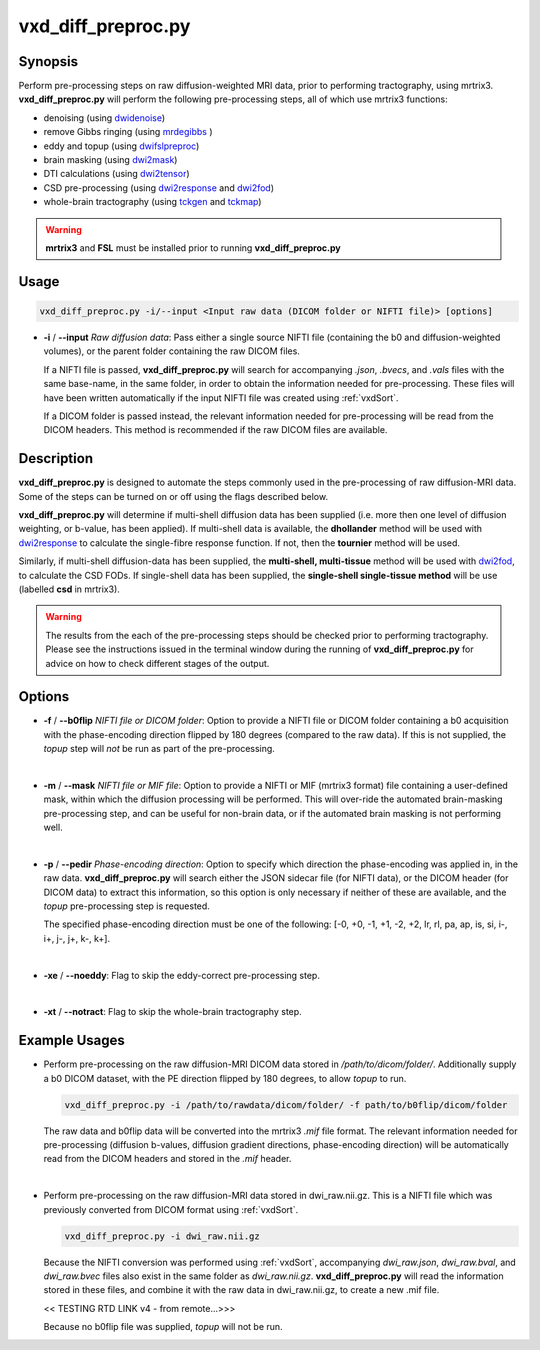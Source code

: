 ============================================================
vxd_diff_preproc.py
============================================================

Synopsis
------------
Perform pre-processing steps on raw diffusion-weighted MRI data, prior to performing tractography, using mrtrix3.
**vxd_diff_preproc.py** will perform the following pre-processing steps, all of which use mrtrix3 functions:

- denoising (using `dwidenoise <https://mrtrix.readthedocs.io/en/latest/reference/commands/dwidenoise.html?highlight=dwidenoise>`_)
- remove Gibbs ringing (using `mrdegibbs <https://mrtrix.readthedocs.io/en/latest/reference/commands/mrdegibbs.html?highlight=mrdegibbs>`_ )
- eddy and topup (using `dwifslpreproc <https://mrtrix.readthedocs.io/en/latest/reference/commands/dwifslpreproc.html?highlight=dwifslpreproc>`_)
- brain masking (using `dwi2mask <https://mrtrix.readthedocs.io/en/latest/reference/commands/dwi2mask.html?highlight=dwi2mask>`_)
- DTI calculations (using `dwi2tensor <https://mrtrix.readthedocs.io/en/latest/reference/commands/dwi2tensor.html?highlight=dwi2tensor>`_)
- CSD pre-processing (using `dwi2response <https://mrtrix.readthedocs.io/en/latest/reference/commands/dwi2response.html?highlight=dwi2response>`_ and
  `dwi2fod <https://mrtrix.readthedocs.io/en/latest/reference/commands/dwi2fod.html?highlight=dwi2fod>`_)
- whole-brain tractography (using `tckgen <https://mrtrix.readthedocs.io/en/latest/reference/commands/tckgen.html?highlight=tckgen>`_ and
  `tckmap <https://mrtrix.readthedocs.io/en/latest/reference/commands/tckmap.html?highlight=tckmap>`_)

.. warning::

    **mrtrix3** and **FSL** must be installed prior to running **vxd_diff_preproc.py**


Usage
--------
.. code-block:: text

    vxd_diff_preproc.py -i/--input <Input raw data (DICOM folder or NIFTI file)> [options]

- **-i** / **\--input** *Raw diffusion data*: Pass either a single source NIFTI file (containing the b0 and
  diffusion-weighted volumes), or the parent folder containing the raw DICOM files.

  If a NIFTI file is passed, **vxd_diff_preproc.py** will search for accompanying *.json*, *.bvecs*, and *.vals* files
  with the same base-name, in the same folder, in order to obtain the information needed for pre-processing. These files will have been
  written automatically if the input NIFTI file was created using :ref:`vxdSort`.

  If a DICOM folder is passed instead, the relevant information needed for pre-processing will be read from the DICOM headers.
  This method is recommended if the raw DICOM files are available.

Description
-------------
**vxd_diff_preproc.py** is designed to automate the steps commonly used in the pre-processing of raw diffusion-MRI data.
Some of the steps can be turned on or off using the flags described below.

**vxd_diff_preproc.py** will determine if multi-shell diffusion data has been supplied (i.e. more then one level of diffusion
weighting, or b-value, has been applied). If multi-shell data is available, the **dhollander** method will be used with
`dwi2response <https://mrtrix.readthedocs.io/en/latest/reference/commands/dwi2response.html?highlight=dwi2response>`_ to calculate
the single-fibre response function. If not, then the **tournier** method will be used.

Similarly, if multi-shell diffusion-data has been supplied, the **multi-shell, multi-tissue** method will be used with
`dwi2fod <https://mrtrix.readthedocs.io/en/latest/reference/commands/dwi2fod.html?highlight=dwi2fod>`_, to calculate the
CSD FODs. If single-shell data has been supplied, the **single-shell single-tissue method** will be use (labelled **csd**
in mrtrix3).


.. warning::

    The results from the each of the pre-processing steps should be checked prior to performing tractography.
    Please see the instructions issued in the terminal window during the running of **vxd_diff_preproc.py** for advice on how
    to check different stages of the output.


Options
---------

- **-f** / **\--b0flip** *NIFTI file or DICOM folder*:
  Option to provide a NIFTI file or DICOM folder containing a b0 acquisition with the phase-encoding direction flipped
  by 180 degrees (compared to the raw data). If this is not supplied, the *topup* step will *not* be run as part of the pre-processing.

  |
- **-m** / **\--mask** *NIFTI file or MIF file*:
  Option to provide a NIFTI or MIF (mrtrix3 format) file containing a user-defined mask, within which the diffusion processing will be performed.
  This will over-ride the automated brain-masking pre-processing step, and can be useful for non-brain data, or if the automated brain masking
  is not performing well.

  |
- **-p** / **\--pedir** *Phase-encoding direction*:
  Option to specify which direction the phase-encoding was applied in, in the raw data. **vxd_diff_preproc.py** will search
  either the JSON sidecar file (for NIFTI data), or the DICOM header (for DICOM data) to extract this information, so this
  option is only necessary if neither of these are available, and the *topup* pre-processing step is requested.

  The specified phase-encoding direction must be one of the following:
  [-0, +0, -1, +1, -2, +2, lr, rl, pa, ap, is, si, i-, i+, j-, j+, k-, k+].

  |
- **-xe** / **\--noeddy**:
  Flag to skip the eddy-correct pre-processing step.

  |
- **-xt** / **\--notract**:
  Flag to skip the whole-brain tractography step.


Example Usages
----------------
- Perform pre-processing on the raw diffusion-MRI DICOM data stored in */path/to/dicom/folder/*. Additionally supply a
  b0 DICOM dataset, with the PE direction flipped by 180 degrees, to allow *topup* to run.

  .. code-block:: text

    vxd_diff_preproc.py -i /path/to/rawdata/dicom/folder/ -f path/to/b0flip/dicom/folder

  The raw data and b0flip data will be converted into the mrtrix3 *.mif* file format. The relevant information needed for
  pre-processing (diffusion b-values, diffusion gradient directions, phase-encoding direction) will be automatically read
  from the DICOM headers and stored in the *.mif* header.

  |
- Perform pre-processing on the raw diffusion-MRI data stored in dwi_raw.nii.gz. This is a NIFTI file which was previously
  converted from DICOM format using :ref:`vxdSort`.

  .. code-block:: text

    vxd_diff_preproc.py -i dwi_raw.nii.gz

  Because the NIFTI conversion was performed using :ref:`vxdSort`, accompanying *dwi_raw.json*, *dwi_raw.bval*, and *dwi_raw.bvec* files
  also exist in the same folder as *dwi_raw.nii.gz*. **vxd_diff_preproc.py** will read the information stored in these files, and
  combine it with the raw data in dwi_raw.nii.gz, to create a new .mif file.

  << TESTING RTD LINK v4 - from remote...>>>


  Because no b0flip file was supplied, *topup* will not be run.

